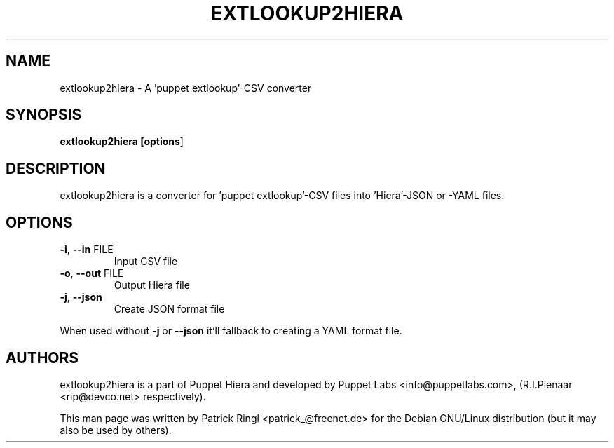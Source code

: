 .TH "EXTLOOKUP2HIERA" "1" "2012" "extlookup2hiera" "Utils"
.SH "NAME"
extlookup2hiera \- A 'puppet extlookup'\-CSV converter
.SH "SYNOPSIS"
.LP 
.B extlookup2hiera [\fBoptions\fR]
.SH "DESCRIPTION"
.LP
extlookup2hiera is a converter for 'puppet extlookup'\-CSV files into 'Hiera'\-JSON or \-YAML files.
.LP
.br 
.SH "OPTIONS"
.LP 
.TP
\fB\-i\fR, \fB\-\-in\fR FILE
Input CSV file
.TP
\fB\-o\fR, \fB\-\-out\fR FILE
Output Hiera file
.TP
\fB\-j\fR, \fB\-\-json\fR
Create JSON format file
.PP
.LP
When used without \fB\-j\fR or \fB\-\-json\fR it'll fallback to creating a YAML format file.
.br
.SH "AUTHORS"
.LP 
extlookup2hiera is a part of Puppet Hiera and developed by Puppet Labs <info@puppetlabs.com>, (R.I.Pienaar <rip@devco.net> respectively).
.LP
This man page was written by Patrick Ringl <patrick_@freenet.de> for the Debian
GNU/Linux distribution (but it may also be used by others).
